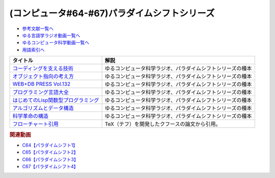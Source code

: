 .. _パラダイムシフトシリーズ参考文献:

.. :ref:`参考文献:パラダイムシフトシリーズ <パラダイムシフトシリーズ参考文献>`

(コンピュータ#64-#67)パラダイムシフトシリーズ
===============================================================================================

* `参考文献一覧へ </reference/>`_ 
* `ゆる言語学ラジオ動画一覧へ </videos/yurugengo_radio_list.html>`_ 
* `ゆるコンピュータ科学動画一覧へ </videos/yurucomputer_radio_list.html>`_ 
* `用語索引へ </genindex.html>`_ 

.. raw:: html

  <!--コーディングを支える技術--><a href="https://www.amazon.co.jp/%E3%82%B3%E3%83%BC%E3%83%87%E3%82%A3%E3%83%B3%E3%82%B0%E3%82%92%E6%94%AF%E3%81%88%E3%82%8B%E6%8A%80%E8%A1%93-%E6%88%90%E3%82%8A%E7%AB%8B%E3%81%A1%E3%81%8B%E3%82%89%E5%AD%A6%E3%81%B6%E3%83%97%E3%83%AD%E3%82%B0%E3%83%A9%E3%83%9F%E3%83%B3%E3%82%B0%E4%BD%9C%E6%B3%95-WEB-PRESS-plus/dp/477415654X?keywords=%E3%82%B3%E3%83%BC%E3%83%87%E3%82%A3%E3%83%B3%E3%82%B0%E3%82%92%E6%94%AF%E3%81%88%E3%82%8B%E6%8A%80%E8%A1%93&qid=1679127828&sprefix=%E3%82%B3%E3%83%BC%E3%83%87%E3%82%A3%E3%83%B3%E3%82%B0%E3%82%92%2Caps%2C168&sr=8-1&linkCode=li1&tag=takaoutputblo-22&linkId=7b2f14187788cc9e5f190974e4a87661&language=ja_JP&ref_=as_li_ss_il" target="_blank"><img border="0" src="//ws-fe.amazon-adsystem.com/widgets/q?_encoding=UTF8&ASIN=477415654X&Format=_SL110_&ID=AsinImage&MarketPlace=JP&ServiceVersion=20070822&WS=1&tag=takaoutputblo-22&language=ja_JP" ></a><img src="https://ir-jp.amazon-adsystem.com/e/ir?t=takaoutputblo-22&language=ja_JP&l=li1&o=9&a=477415654X" width="1" height="1" border="0" alt="" style="border:none !important; margin:0px !important;" />
  <!--オブジェクト指向の考え方--><a href="https://www.amazon.co.jp/%E3%82%AA%E3%83%96%E3%82%B8%E3%82%A7%E3%82%AF%E3%83%88%E6%8C%87%E5%90%91%E3%81%AE%E8%80%83%E3%81%88%E6%96%B9-5th-impress-top-gear/dp/4295010081?keywords=%E3%82%AA%E3%83%96%E3%82%B8%E3%82%A7%E3%82%AF%E3%83%88%E6%8C%87%E5%90%91%E3%81%AE%E8%80%83%E3%81%88%E6%96%B9+5th+edition&qid=1679127668&sprefix=%E3%82%AA%E3%83%96%E3%82%B8%E3%82%A7%E3%82%AF%E3%83%88%E6%8C%87%E5%90%91%E3%81%AE%2Caps%2C154&sr=8-2-spons&psc=1&spLa=ZW5jcnlwdGVkUXVhbGlmaWVyPUFWWkMzMjVENzBBQ0ImZW5jcnlwdGVkSWQ9QTAwNjE3OTE0RjNNSEdYVlVPVFcmZW5jcnlwdGVkQWRJZD1BMTBaUUMwWTFKUVFHQyZ3aWRnZXROYW1lPXNwX2F0ZiZhY3Rpb249Y2xpY2tSZWRpcmVjdCZkb05vdExvZ0NsaWNrPXRydWU%3D&linkCode=li1&tag=takaoutputblo-22&linkId=dffabb3ae6f38c6a0d8287d5d5314d1b&language=ja_JP&ref_=as_li_ss_il" target="_blank"><img border="0" src="//ws-fe.amazon-adsystem.com/widgets/q?_encoding=UTF8&ASIN=4295010081&Format=_SL110_&ID=AsinImage&MarketPlace=JP&ServiceVersion=20070822&WS=1&tag=takaoutputblo-22&language=ja_JP" ></a><img src="https://ir-jp.amazon-adsystem.com/e/ir?t=takaoutputblo-22&language=ja_JP&l=li1&o=9&a=4295010081" width="1" height="1" border="0" alt="" style="border:none !important; margin:0px !important;" />
  <!--WEB+DB PRESS Vol.132--><a href="https://www.amazon.co.jp/WEB-DB-PRESS-Vol-132-PRESS%E7%B7%A8%E9%9B%86%E9%83%A8-ebook/dp/B0BPHDVCSV?__mk_ja_JP=%E3%82%AB%E3%82%BF%E3%82%AB%E3%83%8A&crid=2SL8EMY9VO5OU&keywords=web+db&qid=1679127856&sprefix=web+db%2Caps%2C158&sr=8-6&linkCode=li1&tag=takaoutputblo-22&linkId=00963202534a890c53660207015fd031&language=ja_JP&ref_=as_li_ss_il" target="_blank"><img border="0" src="//ws-fe.amazon-adsystem.com/widgets/q?_encoding=UTF8&ASIN=B0BPHDVCSV&Format=_SL110_&ID=AsinImage&MarketPlace=JP&ServiceVersion=20070822&WS=1&tag=takaoutputblo-22&language=ja_JP" ></a><img src="https://ir-jp.amazon-adsystem.com/e/ir?t=takaoutputblo-22&language=ja_JP&l=li1&o=9&a=B0BPHDVCSV" width="1" height="1" border="0" alt="" style="border:none !important; margin:0px !important;" />
  <!--プログラミング言語大全--><a href="https://www.amazon.co.jp/%E3%83%97%E3%83%AD%E3%82%B0%E3%83%A9%E3%83%9F%E3%83%B3%E3%82%B0%E8%A8%80%E8%AA%9E%E5%A4%A7%E5%85%A8-%E3%82%AF%E3%82%B8%E3%83%A9%E9%A3%9B%E8%A1%8C%E6%9C%BA/dp/4297113473?keywords=%E3%83%97%E3%83%AD%E3%82%B0%E3%83%A9%E3%83%9F%E3%83%B3%E3%82%B0%E8%A8%80%E8%AA%9E%E5%A4%A7%E5%85%A8&qid=1679127859&sprefix=%E3%83%97%E3%83%AD%E3%82%B0%E3%83%A9%E3%83%9F%E3%83%B3%E3%82%B0%E8%A8%80%E8%AA%9E%2Caps%2C161&sr=8-1&linkCode=li1&tag=takaoutputblo-22&linkId=10b24e70b3e18e9dff7b90fd4b4b33b6&language=ja_JP&ref_=as_li_ss_il" target="_blank"><img border="0" src="//ws-fe.amazon-adsystem.com/widgets/q?_encoding=UTF8&ASIN=4297113473&Format=_SL110_&ID=AsinImage&MarketPlace=JP&ServiceVersion=20070822&WS=1&tag=takaoutputblo-22&language=ja_JP" ></a><img src="https://ir-jp.amazon-adsystem.com/e/ir?t=takaoutputblo-22&language=ja_JP&l=li1&o=9&a=4297113473" width="1" height="1" border="0" alt="" style="border:none !important; margin:0px !important;" />
  <!--はじめてのLisp関数型プログラミング--><a href="https://www.amazon.co.jp/%E3%81%AF%E3%81%98%E3%82%81%E3%81%A6%E3%81%AELisp%E9%96%A2%E6%95%B0%E5%9E%8B%E3%83%97%E3%83%AD%E3%82%B0%E3%83%A9%E3%83%9F%E3%83%B3%E3%82%B0%E2%80%95%E2%80%95%E3%83%A9%E3%83%A0%E3%83%80%E8%A8%88%E7%AE%97%E3%81%8B%E3%82%89%E3%83%AA%E3%83%95%E3%82%A1%E3%82%AF%E3%82%BF%E3%83%AA%E3%83%B3%E3%82%B0%E3%81%BE%E3%81%A7%E4%B8%80%E6%B0%97%E3%81%AB%E3%82%8F%E3%81%8B%E3%82%8B-Software-Design-plus-%E4%BA%94%E5%91%B3/dp/4774180351?_encoding=UTF8&qid=1679127920&sr=8-1&linkCode=li1&tag=takaoutputblo-22&linkId=b656713d8e1ad33458342b5526fdb3df&language=ja_JP&ref_=as_li_ss_il" target="_blank"><img border="0" src="//ws-fe.amazon-adsystem.com/widgets/q?_encoding=UTF8&ASIN=4774180351&Format=_SL110_&ID=AsinImage&MarketPlace=JP&ServiceVersion=20070822&WS=1&tag=takaoutputblo-22&language=ja_JP" ></a><img src="https://ir-jp.amazon-adsystem.com/e/ir?t=takaoutputblo-22&language=ja_JP&l=li1&o=9&a=4774180351" width="1" height="1" border="0" alt="" style="border:none !important; margin:0px !important;" />
  <!--アルゴリズムとデータ構造--><a href="https://www.amazon.co.jp/%E3%82%A2%E3%83%AB%E3%82%B4%E3%83%AA%E3%82%BA%E3%83%A0%E3%81%A8%E3%83%87%E3%83%BC%E3%82%BF%E6%A7%8B%E9%80%A0-%E5%B2%A9%E6%B3%A2%E8%AC%9B%E5%BA%A7-%E3%82%BD%E3%83%95%E3%83%88%E3%82%A6%E3%82%A7%E3%82%A2%E7%A7%91%E5%AD%A6-3-%E7%9F%B3%E7%95%91/dp/4000103431?keywords=%E3%82%A2%E3%83%AB%E3%82%B4%E3%83%AA%E3%82%BA%E3%83%A0%E3%81%A8%E3%83%87%E3%83%BC%E3%82%BF%E6%A7%8B%E9%80%A0&qid=1679125844&sprefix=%E3%82%A2%E3%83%AB%E3%82%B4%E3%83%AA%E3%82%BA%E3%83%A0%E3%81%A8%2Caps%2C185&sr=8-2&linkCode=li1&tag=takaoutputblo-22&linkId=5fdfb6d7b26e653b2768834f60cd1976&language=ja_JP&ref_=as_li_ss_il" target="_blank"><img border="0" src="//ws-fe.amazon-adsystem.com/widgets/q?_encoding=UTF8&ASIN=4000103431&Format=_SL110_&ID=AsinImage&MarketPlace=JP&ServiceVersion=20070822&WS=1&tag=takaoutputblo-22&language=ja_JP" ></a><img src="https://ir-jp.amazon-adsystem.com/e/ir?t=takaoutputblo-22&language=ja_JP&l=li1&o=9&a=4000103431" width="1" height="1" border="0" alt="" style="border:none !important; margin:0px !important;" />
  <!--科学革命の構造--><a href="https://www.amazon.co.jp/%E7%A7%91%E5%AD%A6%E9%9D%A9%E5%91%BD%E3%81%AE%E6%A7%8B%E9%80%A0-%E3%83%88%E3%83%BC%E3%83%9E%E3%82%B9%E3%83%BB%E3%82%AF%E3%83%BC%E3%83%B3/dp/4622016672?__mk_ja_JP=%E3%82%AB%E3%82%BF%E3%82%AB%E3%83%8A&crid=2ETPQC3ENFBE5&keywords=%E7%A7%91%E5%AD%A6%E9%9D%A9%E5%91%BD%E3%81%AE%E6%A7%8B%E9%80%A0&qid=1679125875&sprefix=%E7%A7%91%E5%AD%A6%E9%9D%A9%E5%91%BD%E3%81%AE%E6%A7%8B%E9%80%A0%2Caps%2C163&sr=8-1&linkCode=li1&tag=takaoutputblo-22&linkId=781b23c9d6a57ad17b7e20f23a2109cf&language=ja_JP&ref_=as_li_ss_il" target="_blank"><img border="0" src="//ws-fe.amazon-adsystem.com/widgets/q?_encoding=UTF8&ASIN=4622016672&Format=_SL110_&ID=AsinImage&MarketPlace=JP&ServiceVersion=20070822&WS=1&tag=takaoutputblo-22&language=ja_JP" ></a><img src="https://ir-jp.amazon-adsystem.com/e/ir?t=takaoutputblo-22&language=ja_JP&l=li1&o=9&a=4622016672" width="1" height="1" border="0" alt="" style="border:none !important; margin:0px !important;" />
  <!--フローチャート引用--><a href="https://dl.acm.org/doi/pdf/10.1145/368481.368507" target="_blank"><img border="0" src="../_images/クフースのフローチャート.png" width="75"></a>

+---------------------------------------+------------------------------------------------------------+
|               タイトル                |                            解説                            |
+=======================================+============================================================+
| `コーディングを支える技術`_           | ゆるコンピュータ科学ラジオ、パラダイムシフトシリーズの種本 |
+---------------------------------------+------------------------------------------------------------+
| `オブジェクト指向の考え方`_           | ゆるコンピュータ科学ラジオ、パラダイムシフトシリーズの種本 |
+---------------------------------------+------------------------------------------------------------+
| `WEB+DB PRESS Vol.132`_               | ゆるコンピュータ科学ラジオ、パラダイムシフトシリーズの種本 |
+---------------------------------------+------------------------------------------------------------+
| `プログラミング言語大全`_             | ゆるコンピュータ科学ラジオ、パラダイムシフトシリーズの種本 |
+---------------------------------------+------------------------------------------------------------+
| `はじめてのLisp関数型プログラミング`_ | ゆるコンピュータ科学ラジオ、パラダイムシフトシリーズの種本 |
+---------------------------------------+------------------------------------------------------------+
| `アルゴリズムとデータ構造`_           | ゆるコンピュータ科学ラジオ、パラダイムシフトシリーズの種本 |
+---------------------------------------+------------------------------------------------------------+
| `科学革命の構造`_                     | ゆるコンピュータ科学ラジオ、パラダイムシフトシリーズの種本 |
+---------------------------------------+------------------------------------------------------------+
| `フローチャート引用`_                 | TeX（テフ）を開発したクフースの論文から引用。              |
+---------------------------------------+------------------------------------------------------------+
.. _フローチャート引用: https://dl.acm.org/doi/pdf/10.1145/368481.368507
.. _科学革命の構造: https://amzn.to/42qVWgP
.. _アルゴリズムとデータ構造: https://amzn.to/3n4Frqv
.. _はじめてのLisp関数型プログラミング: https://amzn.to/42lJ3ob
.. _プログラミング言語大全: https://amzn.to/3ZZHUkn
.. _WEB+DB PRESS Vol.132: https://amzn.to/40lpj2f
.. _オブジェクト指向の考え方: https://amzn.to/3yPd0iM
.. _コーディングを支える技術: https://amzn.to/3n7kTgP

.. rubric:: 関連動画
* `C64【パラダイムシフト1】`_
* `C65【パラダイムシフト2】`_
* `C66【パラダイムシフト3】`_
* `C67【パラダイムシフト4】`_


.. _C64【パラダイムシフト1】: https://youtu.be/R9ob9fuoNi8
.. _C65【パラダイムシフト2】: https://youtu.be/8y9hCQpN40A
.. _C66【パラダイムシフト3】: https://youtu.be/FSnSZ_h7OQ0
.. _C67【パラダイムシフト4】: https://youtu.be/4BpbnIpv69U
